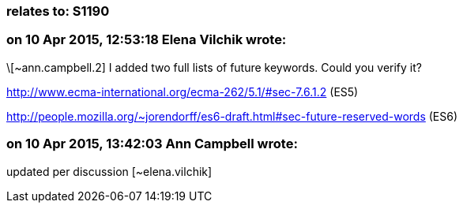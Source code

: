 === relates to: S1190

=== on 10 Apr 2015, 12:53:18 Elena Vilchik wrote:
\[~ann.campbell.2] I added two full lists of future keywords. Could you verify it?

http://www.ecma-international.org/ecma-262/5.1/#sec-7.6.1.2 (ES5)

http://people.mozilla.org/~jorendorff/es6-draft.html#sec-future-reserved-words (ES6)

=== on 10 Apr 2015, 13:42:03 Ann Campbell wrote:
updated per discussion [~elena.vilchik]

